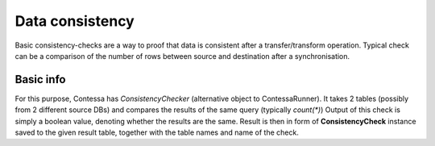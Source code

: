 Data consistency
==============================

Basic consistency-checks are a way to proof that data is consistent after a transfer/transform operation.
Typical check can be a comparison of the number of rows between source and destination after a synchronisation.


Basic info
------------------------------

For this purpose, Contessa has *ConsistencyChecker* (alternative object to ContessaRunner).
It takes 2 tables (possibly from 2 different source DBs) and compares the results of the same query (typically `count(*)`)
Output of this check is simply a boolean value, denoting whether the results are the same.
Result is then in form of **ConsistencyCheck** instance saved to the given result table, together with the table names
and name of the check.



